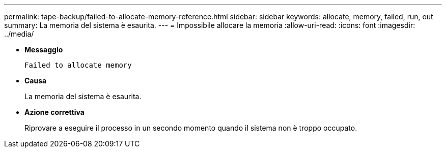 ---
permalink: tape-backup/failed-to-allocate-memory-reference.html 
sidebar: sidebar 
keywords: allocate, memory, failed, run, out 
summary: La memoria del sistema è esaurita. 
---
= Impossibile allocare la memoria
:allow-uri-read: 
:icons: font
:imagesdir: ../media/


* *Messaggio*
+
`Failed to allocate memory`

* *Causa*
+
La memoria del sistema è esaurita.

* *Azione correttiva*
+
Riprovare a eseguire il processo in un secondo momento quando il sistema non è troppo occupato.


